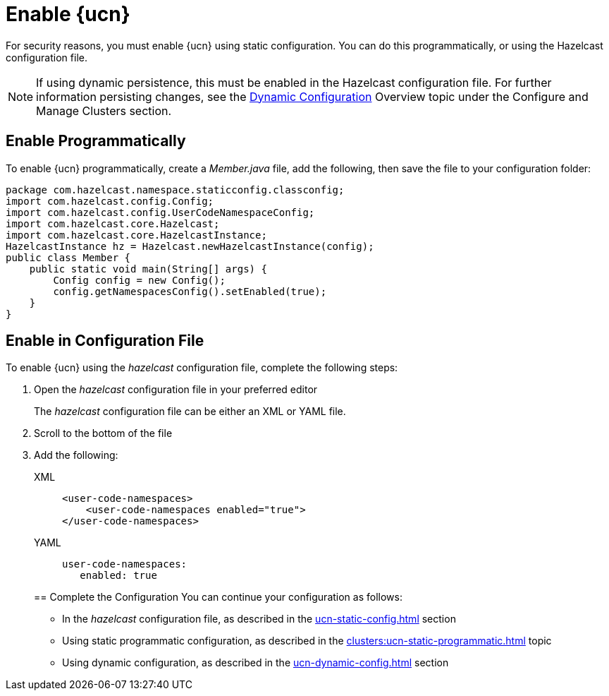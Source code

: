= Enable {ucn}
:description: For security reasons, you must enable {ucn} using static configuration. You can do this programmatically, or using the Hazelcast configuration file.
:page-enterprise: true
:page-beta: false

{description}

NOTE: If using dynamic persistence, this must be enabled in the Hazelcast configuration file. For further information persisting changes, see the xref:configuration:dynamic-config.adoc#manual[Dynamic Configuration] Overview topic under the Configure and Manage Clusters section.

== Enable Programmatically

To enable {ucn} programmatically, create a _Member.java_ file, add the following, then save the file to your configuration folder:

[source,jave]
----
package com.hazelcast.namespace.staticconfig.classconfig;
import com.hazelcast.config.Config;
import com.hazelcast.config.UserCodeNamespaceConfig;
import com.hazelcast.core.Hazelcast;
import com.hazelcast.core.HazelcastInstance;
HazelcastInstance hz = Hazelcast.newHazelcastInstance(config);
public class Member {
    public static void main(String[] args) {
        Config config = new Config();
        config.getNamespacesConfig().setEnabled(true);
    }
}
----

== Enable in Configuration File

To enable {ucn} using the _hazelcast_ configuration file, complete the following steps:

. Open the _hazelcast_ configuration file in your preferred editor
+
The _hazelcast_ configuration file can be either an XML or YAML file. 

. Scroll to the bottom of the file
. Add the following:
+
[tabs]
====
XML::
+
[source,xml]
----
<user-code-namespaces>
    <user-code-namespaces enabled="true">
</user-code-namespaces>
----

YAML::
+
[source,yaml]
----
user-code-namespaces:
   enabled: true
----
====  
== Complete the Configuration
You can continue your configuration as follows: 
* In the _hazelcast_ configuration file, as described in the xref:ucn-static-config.adoc[] section
* Using static programmatic configuration, as described in the xref:clusters:ucn-static-programmatic.adoc[] topic 
* Using dynamic configuration, as described in the xref:ucn-dynamic-config.adoc[] section